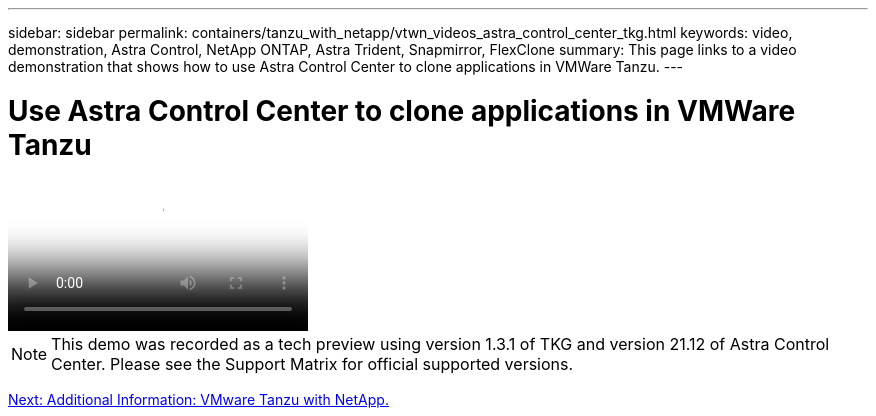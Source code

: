 ---
sidebar: sidebar
permalink: containers/tanzu_with_netapp/vtwn_videos_astra_control_center_tkg.html
keywords: video, demonstration, Astra Control, NetApp ONTAP, Astra Trident, Snapmirror, FlexClone
summary: This page links to a video demonstration that shows how to use Astra Control Center to clone applications in VMWare Tanzu.
---

= Use Astra Control Center to clone applications in VMWare Tanzu
:hardbreaks:
:nofooter:
:icons: font
:linkattrs:
:imagesdir: ./../../media/


video::vtwn_videos_astra_control_center_tkg.mp4[Use Astra Control Center to Clone Applications in VMWare Tanzu - VMware Tanzu with NetApp]

NOTE: This demo was recorded as a tech preview using version 1.3.1 of TKG and version 21.12 of Astra Control Center. Please see the Support Matrix for official supported versions.

link:vtwn_additional_information.html[Next: Additional Information: VMware Tanzu with NetApp.]
